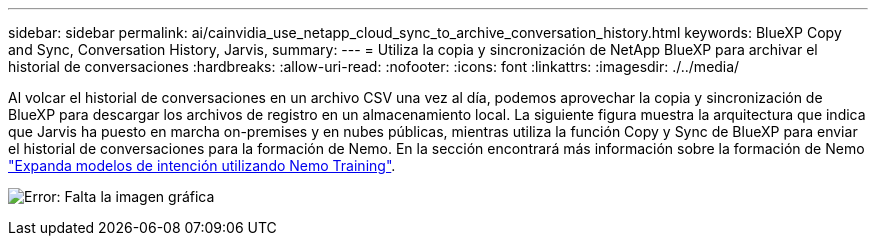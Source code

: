 ---
sidebar: sidebar 
permalink: ai/cainvidia_use_netapp_cloud_sync_to_archive_conversation_history.html 
keywords: BlueXP Copy and Sync, Conversation History, Jarvis, 
summary:  
---
= Utiliza la copia y sincronización de NetApp BlueXP para archivar el historial de conversaciones
:hardbreaks:
:allow-uri-read: 
:nofooter: 
:icons: font
:linkattrs: 
:imagesdir: ./../media/


[role="lead"]
Al volcar el historial de conversaciones en un archivo CSV una vez al día, podemos aprovechar la copia y sincronización de BlueXP para descargar los archivos de registro en un almacenamiento local. La siguiente figura muestra la arquitectura que indica que Jarvis ha puesto en marcha on-premises y en nubes públicas, mientras utiliza la función Copy y Sync de BlueXP para enviar el historial de conversaciones para la formación de Nemo. En la sección encontrará más información sobre la formación de Nemo link:cainvidia_expand_intent_models_using_nemo_training.html["Expanda modelos de intención utilizando Nemo Training"].

image:cainvidia_image5.png["Error: Falta la imagen gráfica"]
